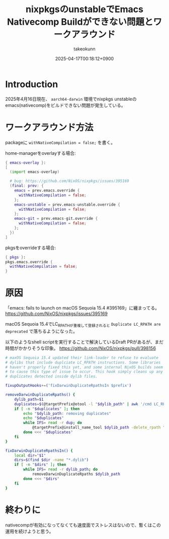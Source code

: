 :PROPERTIES:
:ID:       85A5A5FA-92DA-491F-8CDC-FC1442F77DD7
:END:
#+TITLE: nixpkgsのunstableでEmacs Nativecomp Buildができない問題とワークアラウンド
#+AUTHOR: takeokunn
#+DESCRIPTION: description
#+DATE: 2025-04-17T00:18:12+0900
#+HUGO_BASE_DIR: ../../
#+HUGO_CATEGORIES: fleeting
#+HUGO_SECTION: posts/fleeting
#+HUGO_TAGS: fleeting emacs nix
#+HUGO_DRAFT: false
#+STARTUP: content
#+STARTUP: fold
* Introduction

2025年4月16日現在、 =aarch64-darwin= 環境でnixpkgs unstableのemacs(nativecomp)をビルドできない問題が発生している。

* ワークアラウンド方法

packageに =withNativeCompilation = false;= を書く。

home-managerをoverlayする場合:

#+begin_src nix
  { emacs-overlay }:
  [
    (import emacs-overlay)

    # bug: https://github.com/NixOS/nixpkgs/issues/395169
    (final: prev: {
      emacs = prev.emacs.override {
        withNativeCompilation = false;
      };
      emacs-unstable = prev.emacs-unstable.override {
        withNativeCompilation = false;
      };
      emacs-git = prev.emacs-git.override {
        withNativeCompilation = false;
      };
    })
  ]
#+end_src

pkgsをoverrideする場合:

#+begin_src nix
  { pkgs }:
  pkgs.emacs.override {
    withNativeCompilation = false;
  }
#+end_src

* 原因

「emacs: fails to launch on macOS Sequoia 15.4 #395169」に纏まってる。
https://github.com/NixOS/nixpkgs/issues/395169

macOS Sequoia 15.4でLC_RPATHが重複して登録されると =Duplicate LC_RPATH are deprecated= で落ちるようになった。

以下のようなshell scriptを実行することで解決しているDraft PRがあるが、まだ時間がかかりそうな印象。
https://github.com/NixOS/nixpkgs/pull/398156

#+begin_src bash
  # maxOS Sequoia 15.4 updated their link-loader to refuse to evaluate
  # dylibs that include duplciate LC_RPATH instructions. Some libraries
  # haven't properly fixed this yet, and some internal NixOS builds seem
  # to cause this type of issue to occur. This hook simply cleans up any
  # duplicates detected inside dylib files.

  fixupOutputHooks+=('fixDarwinDuplicateRpathsIn $prefix')

  removeDarwinDuplicateRpaths() {
      dylib_path=$1
      duplicates=$(@targetPrefix@otool -l "$dylib_path" | awk '/cmd LC_RPATH/{getline; getline; paths[$2]+=1} END { for (p in paths) if (paths[p]>1) print p }')
      if [ -n "$duplicates" ]; then
          echo "$dylib_path: removing duplicates"
          echo "$duplicates"
          while IFS= read -r dup; do
              @targetPrefix@install_name_tool $dylib_path -delete_rpath "$dup"
          done <<< "$duplicates"
      fi
  }

  fixDarwinDuplicateRpathsIn() {
      local dir="$1"
      dirs=$(find $dir -name "*.dylib")
      if [ -n "$dirs" ]; then
          while IFS= read -r dylib_path; do
              removeDarwinDuplicateRpaths $dylib_path
          done <<< "$dirs"
      fi
  }
#+end_src

* 終わりに

nativecompが有効になってなくても速度面でストレスはないので、暫くはこの運用を続けようと思う。
